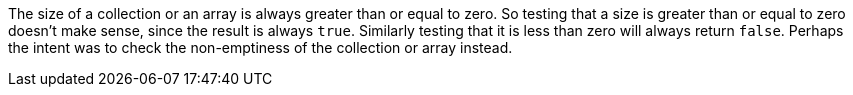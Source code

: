 The size of a collection or an array is always greater than or equal to zero. So testing that a size is greater than or equal to zero doesn't make sense, since the result is always ``++true++``. Similarly testing that it is less than zero will always return ``++false++``. Perhaps the intent was to check the non-emptiness of the collection or array instead. 
